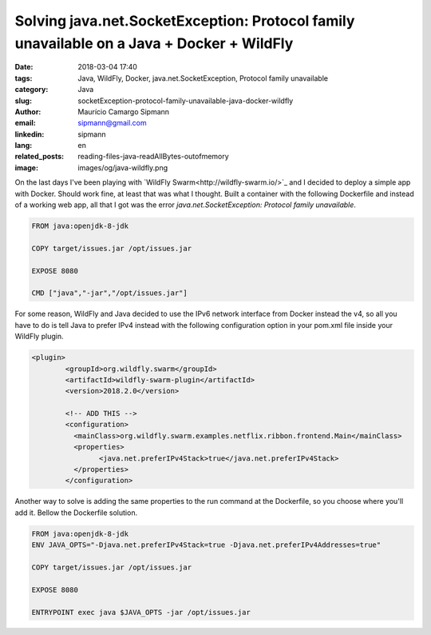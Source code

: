 Solving java.net.SocketException: Protocol family unavailable on a Java + Docker + WildFly
###########################################################################################

:date: 2018-03-04 17:40
:tags: Java, WildFly, Docker, java.net.SocketException, Protocol family unavailable
:category: Java
:slug: socketException-protocol-family-unavailable-java-docker-wildfly
:author: Maurício Camargo Sipmann
:email:  sipmann@gmail.com
:linkedin: sipmann
:lang: en
:related_posts: reading-files-java-readAllBytes-outofmemory
:image: images/og/java-wildfly.png

On the last days I've been playing with `WildFly Swarm<http://wildfly-swarm.io/>`_ and I decided to deploy a simple app with Docker. Should work fine, at least that was what I thought. Built a container with the following Dockerfile and instead of a working web app, all that I got was the error `java.net.SocketException: Protocol family unavailable`.

.. code-block:: Dockerfile

	FROM java:openjdk-8-jdk

	COPY target/issues.jar /opt/issues.jar

	EXPOSE 8080

	CMD ["java","-jar","/opt/issues.jar"]

For some reason, WildFly and Java decided to use the IPv6 network interface from Docker instead the v4, so all you have to do is tell Java to prefer IPv4 instead with the following configuration option in your pom.xml file inside your WildFly plugin.

.. code-block:: xml

	<plugin>
		<groupId>org.wildfly.swarm</groupId>
		<artifactId>wildfly-swarm-plugin</artifactId>
		<version>2018.2.0</version>

		<!-- ADD THIS -->
		<configuration>
		  <mainClass>org.wildfly.swarm.examples.netflix.ribbon.frontend.Main</mainClass>
		  <properties>
			<java.net.preferIPv4Stack>true</java.net.preferIPv4Stack>
		  </properties>
		</configuration>

 
Another way to solve is adding the same properties to the run command at the Dockerfile, so you choose where you'll add it. Bellow the Dockerfile solution.

.. code-block:: Dockerfile

	FROM java:openjdk-8-jdk
	ENV JAVA_OPTS="-Djava.net.preferIPv4Stack=true -Djava.net.preferIPv4Addresses=true"

	COPY target/issues.jar /opt/issues.jar
	
	EXPOSE 8080

	ENTRYPOINT exec java $JAVA_OPTS -jar /opt/issues.jar
